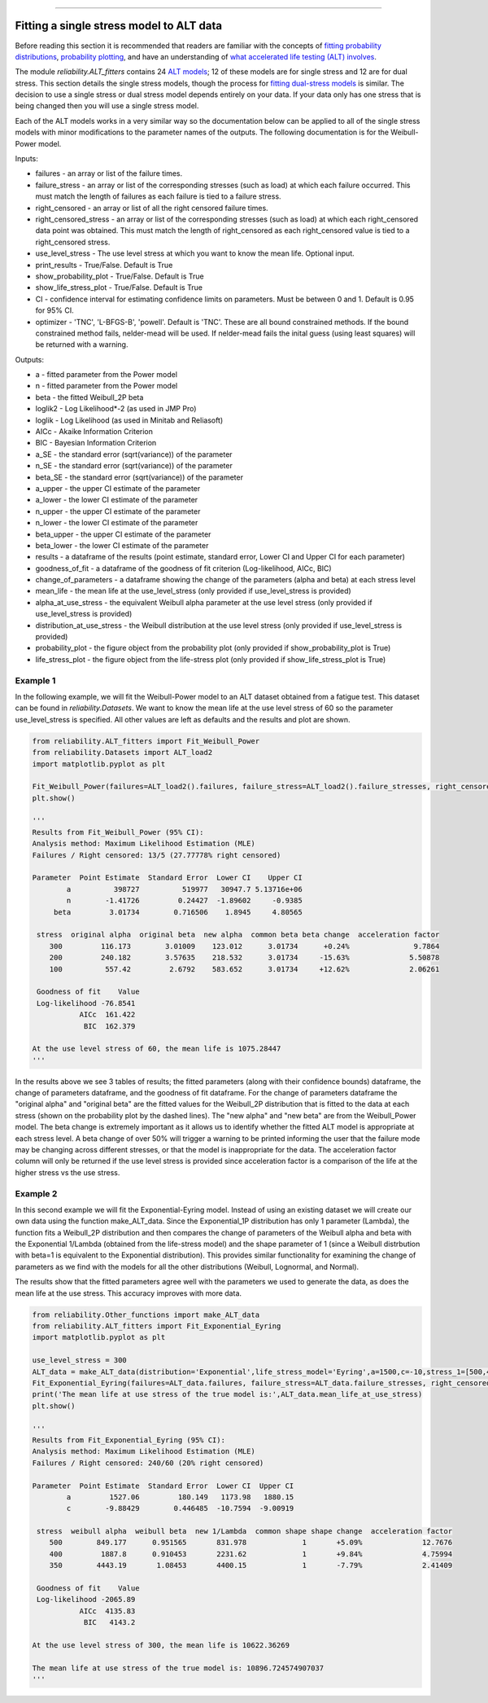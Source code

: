 .. image:: images/logo.png

-------------------------------------

Fitting a single stress model to ALT data
'''''''''''''''''''''''''''''''''''''''''

Before reading this section it is recommended that readers are familiar with the concepts of `fitting probability distributions <https://reliability.readthedocs.io/en/latest/Fitting%20a%20specific%20distribution%20to%20data.html>`_, `probability plotting <https://reliability.readthedocs.io/en/latest/Probability%20plots.html>`_, and have an understanding of `what accelerated life testing (ALT) involves <https://reliability.readthedocs.io/en/latest/What%20is%20Accelerated%20Life%20Testing.html>`_.

The module `reliability.ALT_fitters` contains 24 `ALT models <https://reliability.readthedocs.io/en/latest/Equations%20of%20ALT%20models.html>`_; 12 of these models are for single stress and 12 are for dual stress. This section details the single stress models, though the process for `fitting dual-stress models <https://reliability.readthedocs.io/en/latest/Fitting%20a%20dual%20stress%20model%20to%20ALT%20data.html>`_ is similar. The decision to use a single stress or dual stress model depends entirely on your data. If your data only has one stress that is being changed then you will use a single stress model.

Each of the ALT models works in a very similar way so the documentation below can be applied to all of the single stress models with minor modifications to the parameter names of the outputs. The following documentation is for the Weibull-Power model.

Inputs:

-    failures - an array or list of the failure times.
-    failure_stress - an array or list of the corresponding stresses (such as load) at which each failure occurred. This must match the length of failures as each failure is tied to a failure stress.
-    right_censored - an array or list of all the right censored failure times.
-    right_censored_stress - an array or list of the corresponding stresses (such as load) at which each right_censored data point was obtained. This must match the length of right_censored as each right_censored value is tied to a right_censored stress.
-    use_level_stress - The use level stress at which you want to know the mean life. Optional input.
-    print_results - True/False. Default is True
-    show_probability_plot - True/False. Default is True
-    show_life_stress_plot - True/False. Default is True
-    CI - confidence interval for estimating confidence limits on parameters. Must be between 0 and 1. Default is 0.95 for 95% CI.
-    optimizer - 'TNC', 'L-BFGS-B', 'powell'. Default is 'TNC'. These are all bound constrained methods. If the bound constrained method fails, nelder-mead will be used. If nelder-mead fails the inital guess (using least squares) will be returned with a warning.

Outputs:

-    a - fitted parameter from the Power model
-    n - fitted parameter from the Power model
-    beta - the fitted Weibull_2P beta
-    loglik2 - Log Likelihood*-2 (as used in JMP Pro)
-    loglik - Log Likelihood (as used in Minitab and Reliasoft)
-    AICc - Akaike Information Criterion
-    BIC - Bayesian Information Criterion
-    a_SE - the standard error (sqrt(variance)) of the parameter
-    n_SE - the standard error (sqrt(variance)) of the parameter
-    beta_SE - the standard error (sqrt(variance)) of the parameter
-    a_upper - the upper CI estimate of the parameter
-    a_lower - the lower CI estimate of the parameter
-    n_upper - the upper CI estimate of the parameter
-    n_lower - the lower CI estimate of the parameter
-    beta_upper - the upper CI estimate of the parameter
-    beta_lower - the lower CI estimate of the parameter
-    results - a dataframe of the results (point estimate, standard error, Lower CI and Upper CI for each parameter)
-    goodness_of_fit - a dataframe of the goodness of fit criterion (Log-likelihood, AICc, BIC)
-    change_of_parameters - a dataframe showing the change of the parameters (alpha and beta) at each stress level
-    mean_life - the mean life at the use_level_stress (only provided if use_level_stress is provided)
-    alpha_at_use_stress - the equivalent Weibull alpha parameter at the use level stress (only provided if use_level_stress is provided)
-    distribution_at_use_stress - the Weibull distribution at the use level stress (only provided if use_level_stress is provided)
-    probability_plot - the figure object from the probability plot (only provided if show_probability_plot is True)
-    life_stress_plot - the figure object from the life-stress plot (only provided if show_life_stress_plot is True)

Example 1
---------

In the following example, we will fit the Weibull-Power model to an ALT dataset obtained from a fatigue test. This dataset can be found in `reliability.Datasets`. We want to know the mean life at the use level stress of 60 so the parameter use_level_stress is specified. All other values are left as defaults and the results and plot are shown.

.. code:: python

    from reliability.ALT_fitters import Fit_Weibull_Power
    from reliability.Datasets import ALT_load2
    import matplotlib.pyplot as plt

    Fit_Weibull_Power(failures=ALT_load2().failures, failure_stress=ALT_load2().failure_stresses, right_censored=ALT_load2().right_censored, right_censored_stress=ALT_load2().right_censored_stresses, use_level_stress=60)
    plt.show()
    
    '''
    Results from Fit_Weibull_Power (95% CI):
    Analysis method: Maximum Likelihood Estimation (MLE)
    Failures / Right censored: 13/5 (27.77778% right censored) 

    Parameter  Point Estimate  Standard Error  Lower CI    Upper CI
            a          398727          519977   30947.7 5.13716e+06
            n        -1.41726         0.24427  -1.89602     -0.9385
         beta         3.01734        0.716506    1.8945     4.80565 

     stress  original alpha  original beta  new alpha  common beta beta change  acceleration factor
        300         116.173        3.01009    123.012      3.01734      +0.24%               9.7864
        200         240.182        3.57635    218.532      3.01734     -15.63%              5.50878
        100          557.42         2.6792    583.652      3.01734     +12.62%              2.06261

     Goodness of fit    Value
     Log-likelihood -76.8541
               AICc  161.422
                BIC  162.379 

    At the use level stress of 60, the mean life is 1075.28447
    '''
    
.. image:: images/Weibull_powerV4.png

.. image:: images/Weibull_power_lifestress.png

In the results above we see 3 tables of results; the fitted parameters (along with their confidence bounds) dataframe, the change of parameters dataframe, and the goodness of fit dataframe. For the change of parameters dataframe the "original alpha" and "original beta" are the fitted values for the Weibull_2P distribution that is fitted to the data at each stress (shown on the probability plot by the dashed lines). The "new alpha" and "new beta" are from the Weibull_Power model. The beta change is extremely important as it allows us to identify whether the fitted ALT model is appropriate at each stress level. A beta change of over 50% will trigger a warning to be printed informing the user that the failure mode may be changing across different stresses, or that the model is inappropriate for the data. The acceleration factor column will only be returned if the use level stress is provided since acceleration factor is a comparison of the life at the higher stress vs the use stress.

Example 2
---------

In this second example we will fit the Exponential-Eyring model. Instead of using an existing dataset we will create our own data using the function make_ALT_data. Since the Exponential_1P distribution has only 1 parameter (Lambda), the function fits a Weibull_2P distribution and then compares the change of parameters of the Weibull alpha and beta with the Exponential 1/Lambda (obtained from the life-stress model) and the shape parameter of 1 (since a Weibull distrbution with beta=1 is equivalent to the Exponential distribution). This provides similar functionality for examining the change of parameters as we find with the models for all the other distributions (Weibull, Lognormal, and Normal).

The results show that the fitted parameters agree well with the parameters we used to generate the data, as does the mean life at the use stress. This accuracy improves with more data.

.. code:: python

    from reliability.Other_functions import make_ALT_data
    from reliability.ALT_fitters import Fit_Exponential_Eyring
    import matplotlib.pyplot as plt

    use_level_stress = 300
    ALT_data = make_ALT_data(distribution='Exponential',life_stress_model='Eyring',a=1500,c=-10,stress_1=[500,400,350],number_of_samples=100,fraction_censored=0.2,seed=1,use_level_stress=use_level_stress)
    Fit_Exponential_Eyring(failures=ALT_data.failures, failure_stress=ALT_data.failure_stresses, right_censored=ALT_data.right_censored, right_censored_stress=ALT_data.right_censored_stresses, use_level_stress=use_level_stress)
    print('The mean life at use stress of the true model is:',ALT_data.mean_life_at_use_stress)
    plt.show()
    
    '''
    Results from Fit_Exponential_Eyring (95% CI):
    Analysis method: Maximum Likelihood Estimation (MLE)
    Failures / Right censored: 240/60 (20% right censored) 

    Parameter  Point Estimate  Standard Error  Lower CI  Upper CI
            a         1527.06         180.149   1173.98   1880.15
            c        -9.88429        0.446485  -10.7594  -9.00919 

     stress  weibull alpha  weibull beta  new 1/Lambda  common shape shape change  acceleration factor
        500        849.177      0.951565       831.978             1       +5.09%              12.7676
        400         1887.8      0.910453       2231.62             1       +9.84%              4.75994
        350        4443.19       1.08453       4400.15             1       -7.79%              2.41409

     Goodness of fit    Value
     Log-likelihood -2065.89
               AICc  4135.83
                BIC   4143.2 

    At the use level stress of 300, the mean life is 10622.36269

    The mean life at use stress of the true model is: 10896.724574907037
    '''

.. image:: images/Exponential_Eyring_probability_plot

.. image:: images/Exponential_Eyring_lifestress
